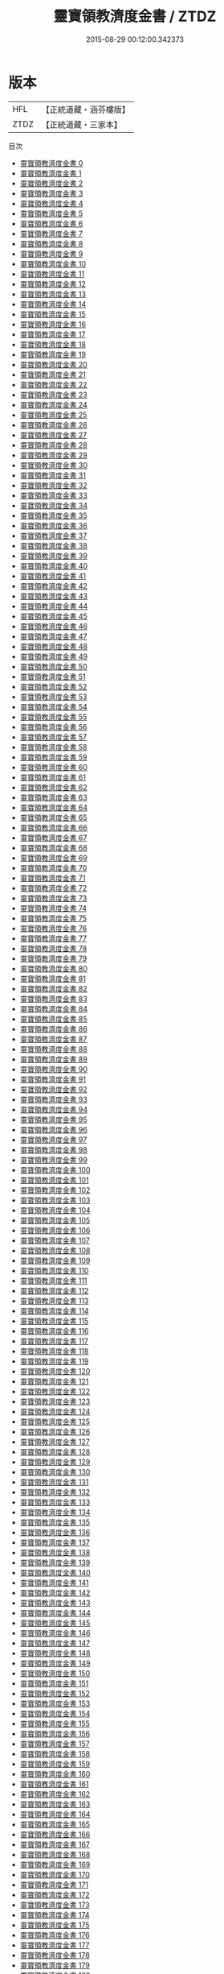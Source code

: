 #+TITLE: 靈寶領教濟度金書 / ZTDZ

#+DATE: 2015-08-29 00:12:00.342373
* 版本
 |       HFL|【正統道藏・涵芬樓版】|
 |      ZTDZ|【正統道藏・三家本】|
目次
 - [[file:KR5b0150_000.txt][靈寶領教濟度金書 0]]
 - [[file:KR5b0150_001.txt][靈寶領教濟度金書 1]]
 - [[file:KR5b0150_002.txt][靈寶領教濟度金書 2]]
 - [[file:KR5b0150_003.txt][靈寶領教濟度金書 3]]
 - [[file:KR5b0150_004.txt][靈寶領教濟度金書 4]]
 - [[file:KR5b0150_005.txt][靈寶領教濟度金書 5]]
 - [[file:KR5b0150_006.txt][靈寶領教濟度金書 6]]
 - [[file:KR5b0150_007.txt][靈寶領教濟度金書 7]]
 - [[file:KR5b0150_008.txt][靈寶領教濟度金書 8]]
 - [[file:KR5b0150_009.txt][靈寶領教濟度金書 9]]
 - [[file:KR5b0150_010.txt][靈寶領教濟度金書 10]]
 - [[file:KR5b0150_011.txt][靈寶領教濟度金書 11]]
 - [[file:KR5b0150_012.txt][靈寶領教濟度金書 12]]
 - [[file:KR5b0150_013.txt][靈寶領教濟度金書 13]]
 - [[file:KR5b0150_014.txt][靈寶領教濟度金書 14]]
 - [[file:KR5b0150_015.txt][靈寶領教濟度金書 15]]
 - [[file:KR5b0150_016.txt][靈寶領教濟度金書 16]]
 - [[file:KR5b0150_017.txt][靈寶領教濟度金書 17]]
 - [[file:KR5b0150_018.txt][靈寶領教濟度金書 18]]
 - [[file:KR5b0150_019.txt][靈寶領教濟度金書 19]]
 - [[file:KR5b0150_020.txt][靈寶領教濟度金書 20]]
 - [[file:KR5b0150_021.txt][靈寶領教濟度金書 21]]
 - [[file:KR5b0150_022.txt][靈寶領教濟度金書 22]]
 - [[file:KR5b0150_023.txt][靈寶領教濟度金書 23]]
 - [[file:KR5b0150_024.txt][靈寶領教濟度金書 24]]
 - [[file:KR5b0150_025.txt][靈寶領教濟度金書 25]]
 - [[file:KR5b0150_026.txt][靈寶領教濟度金書 26]]
 - [[file:KR5b0150_027.txt][靈寶領教濟度金書 27]]
 - [[file:KR5b0150_028.txt][靈寶領教濟度金書 28]]
 - [[file:KR5b0150_029.txt][靈寶領教濟度金書 29]]
 - [[file:KR5b0150_030.txt][靈寶領教濟度金書 30]]
 - [[file:KR5b0150_031.txt][靈寶領教濟度金書 31]]
 - [[file:KR5b0150_032.txt][靈寶領教濟度金書 32]]
 - [[file:KR5b0150_033.txt][靈寶領教濟度金書 33]]
 - [[file:KR5b0150_034.txt][靈寶領教濟度金書 34]]
 - [[file:KR5b0150_035.txt][靈寶領教濟度金書 35]]
 - [[file:KR5b0150_036.txt][靈寶領教濟度金書 36]]
 - [[file:KR5b0150_037.txt][靈寶領教濟度金書 37]]
 - [[file:KR5b0150_038.txt][靈寶領教濟度金書 38]]
 - [[file:KR5b0150_039.txt][靈寶領教濟度金書 39]]
 - [[file:KR5b0150_040.txt][靈寶領教濟度金書 40]]
 - [[file:KR5b0150_041.txt][靈寶領教濟度金書 41]]
 - [[file:KR5b0150_042.txt][靈寶領教濟度金書 42]]
 - [[file:KR5b0150_043.txt][靈寶領教濟度金書 43]]
 - [[file:KR5b0150_044.txt][靈寶領教濟度金書 44]]
 - [[file:KR5b0150_045.txt][靈寶領教濟度金書 45]]
 - [[file:KR5b0150_046.txt][靈寶領教濟度金書 46]]
 - [[file:KR5b0150_047.txt][靈寶領教濟度金書 47]]
 - [[file:KR5b0150_048.txt][靈寶領教濟度金書 48]]
 - [[file:KR5b0150_049.txt][靈寶領教濟度金書 49]]
 - [[file:KR5b0150_050.txt][靈寶領教濟度金書 50]]
 - [[file:KR5b0150_051.txt][靈寶領教濟度金書 51]]
 - [[file:KR5b0150_052.txt][靈寶領教濟度金書 52]]
 - [[file:KR5b0150_053.txt][靈寶領教濟度金書 53]]
 - [[file:KR5b0150_054.txt][靈寶領教濟度金書 54]]
 - [[file:KR5b0150_055.txt][靈寶領教濟度金書 55]]
 - [[file:KR5b0150_056.txt][靈寶領教濟度金書 56]]
 - [[file:KR5b0150_057.txt][靈寶領教濟度金書 57]]
 - [[file:KR5b0150_058.txt][靈寶領教濟度金書 58]]
 - [[file:KR5b0150_059.txt][靈寶領教濟度金書 59]]
 - [[file:KR5b0150_060.txt][靈寶領教濟度金書 60]]
 - [[file:KR5b0150_061.txt][靈寶領教濟度金書 61]]
 - [[file:KR5b0150_062.txt][靈寶領教濟度金書 62]]
 - [[file:KR5b0150_063.txt][靈寶領教濟度金書 63]]
 - [[file:KR5b0150_064.txt][靈寶領教濟度金書 64]]
 - [[file:KR5b0150_065.txt][靈寶領教濟度金書 65]]
 - [[file:KR5b0150_066.txt][靈寶領教濟度金書 66]]
 - [[file:KR5b0150_067.txt][靈寶領教濟度金書 67]]
 - [[file:KR5b0150_068.txt][靈寶領教濟度金書 68]]
 - [[file:KR5b0150_069.txt][靈寶領教濟度金書 69]]
 - [[file:KR5b0150_070.txt][靈寶領教濟度金書 70]]
 - [[file:KR5b0150_071.txt][靈寶領教濟度金書 71]]
 - [[file:KR5b0150_072.txt][靈寶領教濟度金書 72]]
 - [[file:KR5b0150_073.txt][靈寶領教濟度金書 73]]
 - [[file:KR5b0150_074.txt][靈寶領教濟度金書 74]]
 - [[file:KR5b0150_075.txt][靈寶領教濟度金書 75]]
 - [[file:KR5b0150_076.txt][靈寶領教濟度金書 76]]
 - [[file:KR5b0150_077.txt][靈寶領教濟度金書 77]]
 - [[file:KR5b0150_078.txt][靈寶領教濟度金書 78]]
 - [[file:KR5b0150_079.txt][靈寶領教濟度金書 79]]
 - [[file:KR5b0150_080.txt][靈寶領教濟度金書 80]]
 - [[file:KR5b0150_081.txt][靈寶領教濟度金書 81]]
 - [[file:KR5b0150_082.txt][靈寶領教濟度金書 82]]
 - [[file:KR5b0150_083.txt][靈寶領教濟度金書 83]]
 - [[file:KR5b0150_084.txt][靈寶領教濟度金書 84]]
 - [[file:KR5b0150_085.txt][靈寶領教濟度金書 85]]
 - [[file:KR5b0150_086.txt][靈寶領教濟度金書 86]]
 - [[file:KR5b0150_087.txt][靈寶領教濟度金書 87]]
 - [[file:KR5b0150_088.txt][靈寶領教濟度金書 88]]
 - [[file:KR5b0150_089.txt][靈寶領教濟度金書 89]]
 - [[file:KR5b0150_090.txt][靈寶領教濟度金書 90]]
 - [[file:KR5b0150_091.txt][靈寶領教濟度金書 91]]
 - [[file:KR5b0150_092.txt][靈寶領教濟度金書 92]]
 - [[file:KR5b0150_093.txt][靈寶領教濟度金書 93]]
 - [[file:KR5b0150_094.txt][靈寶領教濟度金書 94]]
 - [[file:KR5b0150_095.txt][靈寶領教濟度金書 95]]
 - [[file:KR5b0150_096.txt][靈寶領教濟度金書 96]]
 - [[file:KR5b0150_097.txt][靈寶領教濟度金書 97]]
 - [[file:KR5b0150_098.txt][靈寶領教濟度金書 98]]
 - [[file:KR5b0150_099.txt][靈寶領教濟度金書 99]]
 - [[file:KR5b0150_100.txt][靈寶領教濟度金書 100]]
 - [[file:KR5b0150_101.txt][靈寶領教濟度金書 101]]
 - [[file:KR5b0150_102.txt][靈寶領教濟度金書 102]]
 - [[file:KR5b0150_103.txt][靈寶領教濟度金書 103]]
 - [[file:KR5b0150_104.txt][靈寶領教濟度金書 104]]
 - [[file:KR5b0150_105.txt][靈寶領教濟度金書 105]]
 - [[file:KR5b0150_106.txt][靈寶領教濟度金書 106]]
 - [[file:KR5b0150_107.txt][靈寶領教濟度金書 107]]
 - [[file:KR5b0150_108.txt][靈寶領教濟度金書 108]]
 - [[file:KR5b0150_109.txt][靈寶領教濟度金書 109]]
 - [[file:KR5b0150_110.txt][靈寶領教濟度金書 110]]
 - [[file:KR5b0150_111.txt][靈寶領教濟度金書 111]]
 - [[file:KR5b0150_112.txt][靈寶領教濟度金書 112]]
 - [[file:KR5b0150_113.txt][靈寶領教濟度金書 113]]
 - [[file:KR5b0150_114.txt][靈寶領教濟度金書 114]]
 - [[file:KR5b0150_115.txt][靈寶領教濟度金書 115]]
 - [[file:KR5b0150_116.txt][靈寶領教濟度金書 116]]
 - [[file:KR5b0150_117.txt][靈寶領教濟度金書 117]]
 - [[file:KR5b0150_118.txt][靈寶領教濟度金書 118]]
 - [[file:KR5b0150_119.txt][靈寶領教濟度金書 119]]
 - [[file:KR5b0150_120.txt][靈寶領教濟度金書 120]]
 - [[file:KR5b0150_121.txt][靈寶領教濟度金書 121]]
 - [[file:KR5b0150_122.txt][靈寶領教濟度金書 122]]
 - [[file:KR5b0150_123.txt][靈寶領教濟度金書 123]]
 - [[file:KR5b0150_124.txt][靈寶領教濟度金書 124]]
 - [[file:KR5b0150_125.txt][靈寶領教濟度金書 125]]
 - [[file:KR5b0150_126.txt][靈寶領教濟度金書 126]]
 - [[file:KR5b0150_127.txt][靈寶領教濟度金書 127]]
 - [[file:KR5b0150_128.txt][靈寶領教濟度金書 128]]
 - [[file:KR5b0150_129.txt][靈寶領教濟度金書 129]]
 - [[file:KR5b0150_130.txt][靈寶領教濟度金書 130]]
 - [[file:KR5b0150_131.txt][靈寶領教濟度金書 131]]
 - [[file:KR5b0150_132.txt][靈寶領教濟度金書 132]]
 - [[file:KR5b0150_133.txt][靈寶領教濟度金書 133]]
 - [[file:KR5b0150_134.txt][靈寶領教濟度金書 134]]
 - [[file:KR5b0150_135.txt][靈寶領教濟度金書 135]]
 - [[file:KR5b0150_136.txt][靈寶領教濟度金書 136]]
 - [[file:KR5b0150_137.txt][靈寶領教濟度金書 137]]
 - [[file:KR5b0150_138.txt][靈寶領教濟度金書 138]]
 - [[file:KR5b0150_139.txt][靈寶領教濟度金書 139]]
 - [[file:KR5b0150_140.txt][靈寶領教濟度金書 140]]
 - [[file:KR5b0150_141.txt][靈寶領教濟度金書 141]]
 - [[file:KR5b0150_142.txt][靈寶領教濟度金書 142]]
 - [[file:KR5b0150_143.txt][靈寶領教濟度金書 143]]
 - [[file:KR5b0150_144.txt][靈寶領教濟度金書 144]]
 - [[file:KR5b0150_145.txt][靈寶領教濟度金書 145]]
 - [[file:KR5b0150_146.txt][靈寶領教濟度金書 146]]
 - [[file:KR5b0150_147.txt][靈寶領教濟度金書 147]]
 - [[file:KR5b0150_148.txt][靈寶領教濟度金書 148]]
 - [[file:KR5b0150_149.txt][靈寶領教濟度金書 149]]
 - [[file:KR5b0150_150.txt][靈寶領教濟度金書 150]]
 - [[file:KR5b0150_151.txt][靈寶領教濟度金書 151]]
 - [[file:KR5b0150_152.txt][靈寶領教濟度金書 152]]
 - [[file:KR5b0150_153.txt][靈寶領教濟度金書 153]]
 - [[file:KR5b0150_154.txt][靈寶領教濟度金書 154]]
 - [[file:KR5b0150_155.txt][靈寶領教濟度金書 155]]
 - [[file:KR5b0150_156.txt][靈寶領教濟度金書 156]]
 - [[file:KR5b0150_157.txt][靈寶領教濟度金書 157]]
 - [[file:KR5b0150_158.txt][靈寶領教濟度金書 158]]
 - [[file:KR5b0150_159.txt][靈寶領教濟度金書 159]]
 - [[file:KR5b0150_160.txt][靈寶領教濟度金書 160]]
 - [[file:KR5b0150_161.txt][靈寶領教濟度金書 161]]
 - [[file:KR5b0150_162.txt][靈寶領教濟度金書 162]]
 - [[file:KR5b0150_163.txt][靈寶領教濟度金書 163]]
 - [[file:KR5b0150_164.txt][靈寶領教濟度金書 164]]
 - [[file:KR5b0150_165.txt][靈寶領教濟度金書 165]]
 - [[file:KR5b0150_166.txt][靈寶領教濟度金書 166]]
 - [[file:KR5b0150_167.txt][靈寶領教濟度金書 167]]
 - [[file:KR5b0150_168.txt][靈寶領教濟度金書 168]]
 - [[file:KR5b0150_169.txt][靈寶領教濟度金書 169]]
 - [[file:KR5b0150_170.txt][靈寶領教濟度金書 170]]
 - [[file:KR5b0150_171.txt][靈寶領教濟度金書 171]]
 - [[file:KR5b0150_172.txt][靈寶領教濟度金書 172]]
 - [[file:KR5b0150_173.txt][靈寶領教濟度金書 173]]
 - [[file:KR5b0150_174.txt][靈寶領教濟度金書 174]]
 - [[file:KR5b0150_175.txt][靈寶領教濟度金書 175]]
 - [[file:KR5b0150_176.txt][靈寶領教濟度金書 176]]
 - [[file:KR5b0150_177.txt][靈寶領教濟度金書 177]]
 - [[file:KR5b0150_178.txt][靈寶領教濟度金書 178]]
 - [[file:KR5b0150_179.txt][靈寶領教濟度金書 179]]
 - [[file:KR5b0150_180.txt][靈寶領教濟度金書 180]]
 - [[file:KR5b0150_181.txt][靈寶領教濟度金書 181]]
 - [[file:KR5b0150_182.txt][靈寶領教濟度金書 182]]
 - [[file:KR5b0150_183.txt][靈寶領教濟度金書 183]]
 - [[file:KR5b0150_184.txt][靈寶領教濟度金書 184]]
 - [[file:KR5b0150_185.txt][靈寶領教濟度金書 185]]
 - [[file:KR5b0150_186.txt][靈寶領教濟度金書 186]]
 - [[file:KR5b0150_187.txt][靈寶領教濟度金書 187]]
 - [[file:KR5b0150_188.txt][靈寶領教濟度金書 188]]
 - [[file:KR5b0150_189.txt][靈寶領教濟度金書 189]]
 - [[file:KR5b0150_190.txt][靈寶領教濟度金書 190]]
 - [[file:KR5b0150_191.txt][靈寶領教濟度金書 191]]
 - [[file:KR5b0150_192.txt][靈寶領教濟度金書 192]]
 - [[file:KR5b0150_193.txt][靈寶領教濟度金書 193]]
 - [[file:KR5b0150_194.txt][靈寶領教濟度金書 194]]
 - [[file:KR5b0150_195.txt][靈寶領教濟度金書 195]]
 - [[file:KR5b0150_196.txt][靈寶領教濟度金書 196]]
 - [[file:KR5b0150_197.txt][靈寶領教濟度金書 197]]
 - [[file:KR5b0150_198.txt][靈寶領教濟度金書 198]]
 - [[file:KR5b0150_199.txt][靈寶領教濟度金書 199]]
 - [[file:KR5b0150_200.txt][靈寶領教濟度金書 200]]
 - [[file:KR5b0150_201.txt][靈寶領教濟度金書 201]]
 - [[file:KR5b0150_202.txt][靈寶領教濟度金書 202]]
 - [[file:KR5b0150_203.txt][靈寶領教濟度金書 203]]
 - [[file:KR5b0150_204.txt][靈寶領教濟度金書 204]]
 - [[file:KR5b0150_205.txt][靈寶領教濟度金書 205]]
 - [[file:KR5b0150_206.txt][靈寶領教濟度金書 206]]
 - [[file:KR5b0150_207.txt][靈寶領教濟度金書 207]]
 - [[file:KR5b0150_208.txt][靈寶領教濟度金書 208]]
 - [[file:KR5b0150_209.txt][靈寶領教濟度金書 209]]
 - [[file:KR5b0150_210.txt][靈寶領教濟度金書 210]]
 - [[file:KR5b0150_211.txt][靈寶領教濟度金書 211]]
 - [[file:KR5b0150_212.txt][靈寶領教濟度金書 212]]
 - [[file:KR5b0150_213.txt][靈寶領教濟度金書 213]]
 - [[file:KR5b0150_214.txt][靈寶領教濟度金書 214]]
 - [[file:KR5b0150_215.txt][靈寶領教濟度金書 215]]
 - [[file:KR5b0150_216.txt][靈寶領教濟度金書 216]]
 - [[file:KR5b0150_217.txt][靈寶領教濟度金書 217]]
 - [[file:KR5b0150_218.txt][靈寶領教濟度金書 218]]
 - [[file:KR5b0150_219.txt][靈寶領教濟度金書 219]]
 - [[file:KR5b0150_220.txt][靈寶領教濟度金書 220]]
 - [[file:KR5b0150_221.txt][靈寶領教濟度金書 221]]
 - [[file:KR5b0150_222.txt][靈寶領教濟度金書 222]]
 - [[file:KR5b0150_223.txt][靈寶領教濟度金書 223]]
 - [[file:KR5b0150_224.txt][靈寶領教濟度金書 224]]
 - [[file:KR5b0150_225.txt][靈寶領教濟度金書 225]]
 - [[file:KR5b0150_226.txt][靈寶領教濟度金書 226]]
 - [[file:KR5b0150_227.txt][靈寶領教濟度金書 227]]
 - [[file:KR5b0150_228.txt][靈寶領教濟度金書 228]]
 - [[file:KR5b0150_229.txt][靈寶領教濟度金書 229]]
 - [[file:KR5b0150_230.txt][靈寶領教濟度金書 230]]
 - [[file:KR5b0150_231.txt][靈寶領教濟度金書 231]]
 - [[file:KR5b0150_232.txt][靈寶領教濟度金書 232]]
 - [[file:KR5b0150_233.txt][靈寶領教濟度金書 233]]
 - [[file:KR5b0150_234.txt][靈寶領教濟度金書 234]]
 - [[file:KR5b0150_235.txt][靈寶領教濟度金書 235]]
 - [[file:KR5b0150_236.txt][靈寶領教濟度金書 236]]
 - [[file:KR5b0150_237.txt][靈寶領教濟度金書 237]]
 - [[file:KR5b0150_238.txt][靈寶領教濟度金書 238]]
 - [[file:KR5b0150_239.txt][靈寶領教濟度金書 239]]
 - [[file:KR5b0150_240.txt][靈寶領教濟度金書 240]]
 - [[file:KR5b0150_241.txt][靈寶領教濟度金書 241]]
 - [[file:KR5b0150_242.txt][靈寶領教濟度金書 242]]
 - [[file:KR5b0150_243.txt][靈寶領教濟度金書 243]]
 - [[file:KR5b0150_244.txt][靈寶領教濟度金書 244]]
 - [[file:KR5b0150_245.txt][靈寶領教濟度金書 245]]
 - [[file:KR5b0150_246.txt][靈寶領教濟度金書 246]]
 - [[file:KR5b0150_247.txt][靈寶領教濟度金書 247]]
 - [[file:KR5b0150_248.txt][靈寶領教濟度金書 248]]
 - [[file:KR5b0150_249.txt][靈寶領教濟度金書 249]]
 - [[file:KR5b0150_250.txt][靈寶領教濟度金書 250]]
 - [[file:KR5b0150_251.txt][靈寶領教濟度金書 251]]
 - [[file:KR5b0150_252.txt][靈寶領教濟度金書 252]]
 - [[file:KR5b0150_253.txt][靈寶領教濟度金書 253]]
 - [[file:KR5b0150_254.txt][靈寶領教濟度金書 254]]
 - [[file:KR5b0150_255.txt][靈寶領教濟度金書 255]]
 - [[file:KR5b0150_256.txt][靈寶領教濟度金書 256]]
 - [[file:KR5b0150_257.txt][靈寶領教濟度金書 257]]
 - [[file:KR5b0150_258.txt][靈寶領教濟度金書 258]]
 - [[file:KR5b0150_259.txt][靈寶領教濟度金書 259]]
 - [[file:KR5b0150_260.txt][靈寶領教濟度金書 260]]
 - [[file:KR5b0150_261.txt][靈寶領教濟度金書 261]]
 - [[file:KR5b0150_262.txt][靈寶領教濟度金書 262]]
 - [[file:KR5b0150_263.txt][靈寶領教濟度金書 263]]
 - [[file:KR5b0150_264.txt][靈寶領教濟度金書 264]]
 - [[file:KR5b0150_265.txt][靈寶領教濟度金書 265]]
 - [[file:KR5b0150_266.txt][靈寶領教濟度金書 266]]
 - [[file:KR5b0150_267.txt][靈寶領教濟度金書 267]]
 - [[file:KR5b0150_268.txt][靈寶領教濟度金書 268]]
 - [[file:KR5b0150_269.txt][靈寶領教濟度金書 269]]
 - [[file:KR5b0150_270.txt][靈寶領教濟度金書 270]]
 - [[file:KR5b0150_271.txt][靈寶領教濟度金書 271]]
 - [[file:KR5b0150_272.txt][靈寶領教濟度金書 272]]
 - [[file:KR5b0150_273.txt][靈寶領教濟度金書 273]]
 - [[file:KR5b0150_274.txt][靈寶領教濟度金書 274]]
 - [[file:KR5b0150_275.txt][靈寶領教濟度金書 275]]
 - [[file:KR5b0150_276.txt][靈寶領教濟度金書 276]]
 - [[file:KR5b0150_277.txt][靈寶領教濟度金書 277]]
 - [[file:KR5b0150_278.txt][靈寶領教濟度金書 278]]
 - [[file:KR5b0150_279.txt][靈寶領教濟度金書 279]]
 - [[file:KR5b0150_280.txt][靈寶領教濟度金書 280]]
 - [[file:KR5b0150_281.txt][靈寶領教濟度金書 281]]
 - [[file:KR5b0150_282.txt][靈寶領教濟度金書 282]]
 - [[file:KR5b0150_283.txt][靈寶領教濟度金書 283]]
 - [[file:KR5b0150_284.txt][靈寶領教濟度金書 284]]
 - [[file:KR5b0150_285.txt][靈寶領教濟度金書 285]]
 - [[file:KR5b0150_286.txt][靈寶領教濟度金書 286]]
 - [[file:KR5b0150_287.txt][靈寶領教濟度金書 287]]
 - [[file:KR5b0150_288.txt][靈寶領教濟度金書 288]]
 - [[file:KR5b0150_289.txt][靈寶領教濟度金書 289]]
 - [[file:KR5b0150_290.txt][靈寶領教濟度金書 290]]
 - [[file:KR5b0150_291.txt][靈寶領教濟度金書 291]]
 - [[file:KR5b0150_292.txt][靈寶領教濟度金書 292]]
 - [[file:KR5b0150_293.txt][靈寶領教濟度金書 293]]
 - [[file:KR5b0150_294.txt][靈寶領教濟度金書 294]]
 - [[file:KR5b0150_295.txt][靈寶領教濟度金書 295]]
 - [[file:KR5b0150_296.txt][靈寶領教濟度金書 296]]
 - [[file:KR5b0150_297.txt][靈寶領教濟度金書 297]]
 - [[file:KR5b0150_298.txt][靈寶領教濟度金書 298]]
 - [[file:KR5b0150_299.txt][靈寶領教濟度金書 299]]
 - [[file:KR5b0150_300.txt][靈寶領教濟度金書 300]]
 - [[file:KR5b0150_301.txt][靈寶領教濟度金書 301]]
 - [[file:KR5b0150_302.txt][靈寶領教濟度金書 302]]
 - [[file:KR5b0150_303.txt][靈寶領教濟度金書 303]]
 - [[file:KR5b0150_304.txt][靈寶領教濟度金書 304]]
 - [[file:KR5b0150_305.txt][靈寶領教濟度金書 305]]
 - [[file:KR5b0150_306.txt][靈寶領教濟度金書 306]]
 - [[file:KR5b0150_307.txt][靈寶領教濟度金書 307]]
 - [[file:KR5b0150_308.txt][靈寶領教濟度金書 308]]
 - [[file:KR5b0150_309.txt][靈寶領教濟度金書 309]]
 - [[file:KR5b0150_310.txt][靈寶領教濟度金書 310]]
 - [[file:KR5b0150_311.txt][靈寶領教濟度金書 311]]
 - [[file:KR5b0150_312.txt][靈寶領教濟度金書 312]]
 - [[file:KR5b0150_313.txt][靈寶領教濟度金書 313]]
 - [[file:KR5b0150_314.txt][靈寶領教濟度金書 314]]
 - [[file:KR5b0150_315.txt][靈寶領教濟度金書 315]]
 - [[file:KR5b0150_316.txt][靈寶領教濟度金書 316]]
 - [[file:KR5b0150_317.txt][靈寶領教濟度金書 317]]
 - [[file:KR5b0150_318.txt][靈寶領教濟度金書 318]]
 - [[file:KR5b0150_319.txt][靈寶領教濟度金書 319]]
 - [[file:KR5b0150_320.txt][靈寶領教濟度金書 320]]
